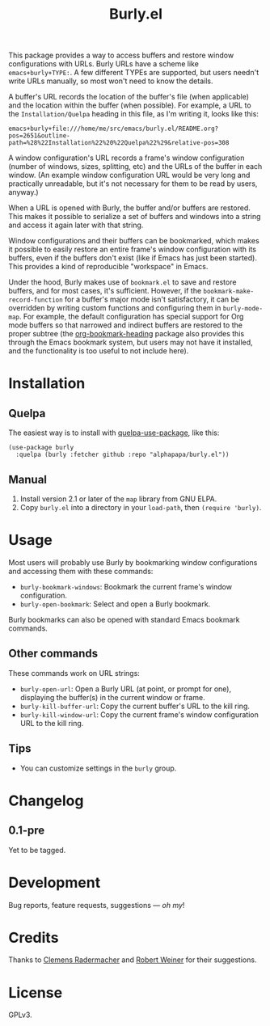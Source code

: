 #+TITLE: Burly.el

#+PROPERTY: LOGGING nil

# Note: This readme works with the org-make-toc <https://github.com/alphapapa/org-make-toc> package, which automatically updates the table of contents.

# [[https://melpa.org/#/package-name][file:https://melpa.org/packages/burly-badge.svg]] [[https://stable.melpa.org/#/package-name][file:https://stable.melpa.org/packages/burly-badge.svg]]

This package provides a way to access buffers and restore window configurations with URLs.  Burly URLs have a scheme like =emacs+burly+TYPE:=.  A few different TYPEs are supported, but users needn't write URLs manually, so most won't need to know the details.

A buffer's URL records the location of the buffer's file (when applicable) and the location within the buffer (when possible).  For example, a URL to the =Installation/Quelpa= heading in this file, as I'm writing it, looks like this:

#+BEGIN_EXAMPLE
emacs+burly+file:///home/me/src/emacs/burly.el/README.org?pos=2651&outline-path=%28%22Installation%22%20%22Quelpa%22%29&relative-pos=308
#+END_EXAMPLE

A window configuration's URL records a frame's window configuration (number of windows, sizes, splitting, etc) and the URLs of the buffer in each window.  (An example window configuration URL would be very long and practically unreadable, but it's not necessary for them to be read by users, anyway.)

When a URL is opened with Burly, the buffer and/or buffers are restored.  This makes it possible to serialize a set of buffers and windows into a string and access it again later with that string.

Window configurations and their buffers can be bookmarked, which makes it possible to easily restore an entire frame's window configuration with its buffers, even if the buffers don't exist (like if Emacs has just been started).  This provides a kind of reproducible "workspace" in Emacs.

Under the hood, Burly makes use of =bookmark.el= to save and restore buffers, and for most cases, it's sufficient.  However, if the =bookmark-make-record-function= for a buffer's major mode isn't satisfactory, it can be overridden by writing custom functions and configuring them in =burly-mode-map=.  For example, the default configuration has special support for Org mode buffers so that narrowed and indirect buffers are restored to the proper subtree (the [[https://github.com/alphapapa/org-bookmark-heading][org-bookmark-heading]] package also provides this through the Emacs bookmark system, but users may not have it installed, and the functionality is too useful to not include here).

* Contents                                                         :noexport:
:PROPERTIES:
:TOC:      :include siblings
:END:
:CONTENTS:
- [[#installation][Installation]]
- [[#usage][Usage]]
- [[#changelog][Changelog]]
- [[#development][Development]]
- [[#credits][Credits]]
- [[#license][License]]
:END:

* Installation
:PROPERTIES:
:TOC:      :depth 0
:END:

# ** MELPA
# 
# If you installed from MELPA, you're done.  Just run one of the commands below.

** Quelpa

The easiest way is to install with [[https://github.com/quelpa/quelpa-use-package][quelpa-use-package]], like this:

#+BEGIN_SRC elisp
  (use-package burly
    :quelpa (burly :fetcher github :repo "alphapapa/burly.el"))
#+END_SRC

** Manual

1.  Install version 2.1 or later of the =map= library from GNU ELPA.
2.  Copy =burly.el= into a directory in your =load-path=, then ~(require 'burly)~.

* Usage
:PROPERTIES:
:TOC:      :depth 0
:END:

Most users will probably use Burly by bookmarking window configurations and accessing them with these commands:

+  =burly-bookmark-windows=: Bookmark the current frame's window configuration.
+  =burly-open-bookmark=: Select and open a Burly bookmark.

Burly bookmarks can also be opened with standard Emacs bookmark commands.

** Other commands

These commands work on URL strings:

  +  =burly-open-url=: Open a Burly URL (at point, or prompt for one), displaying the buffer(s) in the current window or frame.
  +  =burly-kill-buffer-url=: Copy the current buffer's URL to the kill ring.
  +  =burly-kill-window-url=: Copy the current frame's window configuration URL to the kill ring.

** Tips

+ You can customize settings in the =burly= group.

* Changelog
:PROPERTIES:
:TOC:      :depth 0
:END:

** 0.1-pre

Yet to be tagged.

* Development

Bug reports, feature requests, suggestions — /oh my/!

* Credits

Thanks to [[https://github.com/clemera][Clemens Radermacher]] and [[https://github.com/rswgnu][Robert Weiner]] for their suggestions.

* License

GPLv3.

# Local Variables:
# eval: (require 'org-make-toc)
# before-save-hook: org-make-toc
# org-export-with-properties: ()
# org-export-with-title: t
# End:

